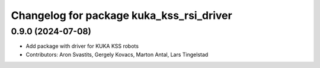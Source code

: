 ^^^^^^^^^^^^^^^^^^^^^^^^^^^^^^^^^^^^^^^^^
Changelog for package kuka_kss_rsi_driver
^^^^^^^^^^^^^^^^^^^^^^^^^^^^^^^^^^^^^^^^^

0.9.0 (2024-07-08)
------------------
* Add package with driver for KUKA KSS robots
* Contributors: Aron Svastits, Gergely Kovacs, Marton Antal, Lars Tingelstad